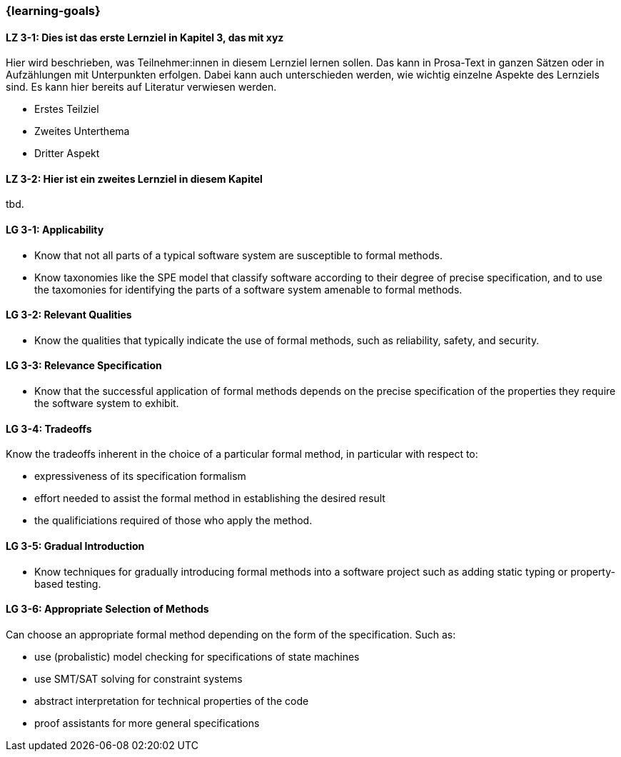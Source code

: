 === {learning-goals}

// tag::DE[]
[[LZ-3-1]]
==== LZ 3-1: Dies ist das erste Lernziel in Kapitel 3, das mit xyz

Hier wird beschrieben, was Teilnehmer:innen in diesem Lernziel lernen sollen. Das kann in Prosa-Text
in ganzen Sätzen oder in Aufzählungen mit Unterpunkten erfolgen. Dabei kann auch unterschieden werden,
wie wichtig einzelne Aspekte des Lernziels sind. Es kann hier bereits auf Literatur verwiesen werden.

* Erstes Teilziel
* Zweites Unterthema
* Dritter Aspekt

[[LZ-3-2]]
==== LZ 3-2: Hier ist ein zweites Lernziel in diesem Kapitel
tbd.

// end::DE[]

// tag::EN[]
[[LG-3-1]]
==== LG 3-1: Applicability

* Know that not all parts of a typical software system are
  susceptible to formal methods.

* Know taxonomies like the SPE model that classify software according
  to their degree of precise specification, and to use the taxomonies
  for identifying the parts of a software system amenable to formal
  methods.

[[LG-3-2]]
==== LG 3-2: Relevant Qualities

* Know the qualities that typically indicate the use of formal
  methods, such as reliability, safety, and security.

[[LG-3-3]]
==== LG 3-3: Relevance Specification

* Know that the successful application of formal methods
  depends on the precise specification of the properties they require
  the software system to exhibit.

[[LG-3-4]]
==== LG 3-4: Tradeoffs

Know the tradeoffs inherent in the choice of a particular formal
method, in particular with respect to:

* expressiveness of its specification formalism
* effort needed to assist the formal method in establishing the
  desired result
* the qualificiations required of those who apply the method.

[[LG-3-5]]
==== LG 3-5: Gradual Introduction

* Know techniques for gradually introducing formal methods into a
  software project such as adding static typing or property-based
  testing.

[[LG-3-6]]
==== LG 3-6: Appropriate Selection of Methods

Can choose an appropriate formal method depending on the
form of the specification. Such as:

* use (probalistic) model checking for specifications of state
  machines
* use SMT/SAT solving for constraint systems
* abstract interpretation for technical properties of the code
* proof assistants for more general specifications

// end::EN[]
